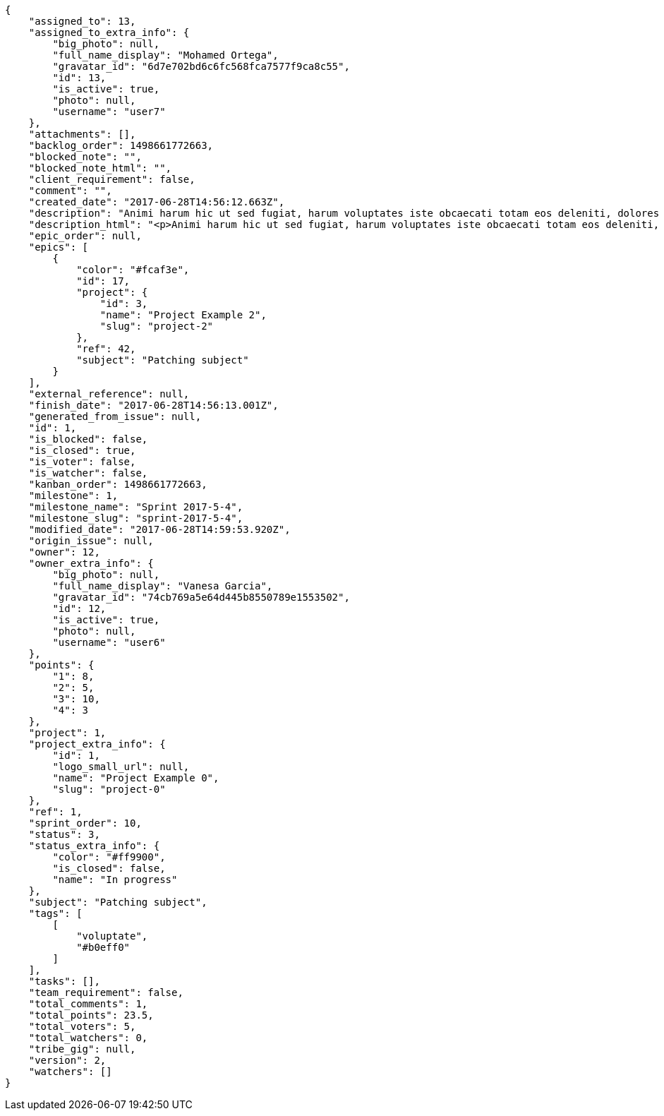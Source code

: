 [source,json]
----
{
    "assigned_to": 13,
    "assigned_to_extra_info": {
        "big_photo": null,
        "full_name_display": "Mohamed Ortega",
        "gravatar_id": "6d7e702bd6c6fc568fca7577f9ca8c55",
        "id": 13,
        "is_active": true,
        "photo": null,
        "username": "user7"
    },
    "attachments": [],
    "backlog_order": 1498661772663,
    "blocked_note": "",
    "blocked_note_html": "",
    "client_requirement": false,
    "comment": "",
    "created_date": "2017-06-28T14:56:12.663Z",
    "description": "Animi harum hic ut sed fugiat, harum voluptates iste obcaecati totam eos deleniti, dolores quo nemo quibusdam, nam mollitia saepe dolorum expedita, numquam officiis laudantium?",
    "description_html": "<p>Animi harum hic ut sed fugiat, harum voluptates iste obcaecati totam eos deleniti, dolores quo nemo quibusdam, nam mollitia saepe dolorum expedita, numquam officiis laudantium?</p>",
    "epic_order": null,
    "epics": [
        {
            "color": "#fcaf3e",
            "id": 17,
            "project": {
                "id": 3,
                "name": "Project Example 2",
                "slug": "project-2"
            },
            "ref": 42,
            "subject": "Patching subject"
        }
    ],
    "external_reference": null,
    "finish_date": "2017-06-28T14:56:13.001Z",
    "generated_from_issue": null,
    "id": 1,
    "is_blocked": false,
    "is_closed": true,
    "is_voter": false,
    "is_watcher": false,
    "kanban_order": 1498661772663,
    "milestone": 1,
    "milestone_name": "Sprint 2017-5-4",
    "milestone_slug": "sprint-2017-5-4",
    "modified_date": "2017-06-28T14:59:53.920Z",
    "origin_issue": null,
    "owner": 12,
    "owner_extra_info": {
        "big_photo": null,
        "full_name_display": "Vanesa Garcia",
        "gravatar_id": "74cb769a5e64d445b8550789e1553502",
        "id": 12,
        "is_active": true,
        "photo": null,
        "username": "user6"
    },
    "points": {
        "1": 8,
        "2": 5,
        "3": 10,
        "4": 3
    },
    "project": 1,
    "project_extra_info": {
        "id": 1,
        "logo_small_url": null,
        "name": "Project Example 0",
        "slug": "project-0"
    },
    "ref": 1,
    "sprint_order": 10,
    "status": 3,
    "status_extra_info": {
        "color": "#ff9900",
        "is_closed": false,
        "name": "In progress"
    },
    "subject": "Patching subject",
    "tags": [
        [
            "voluptate",
            "#b0eff0"
        ]
    ],
    "tasks": [],
    "team_requirement": false,
    "total_comments": 1,
    "total_points": 23.5,
    "total_voters": 5,
    "total_watchers": 0,
    "tribe_gig": null,
    "version": 2,
    "watchers": []
}
----
